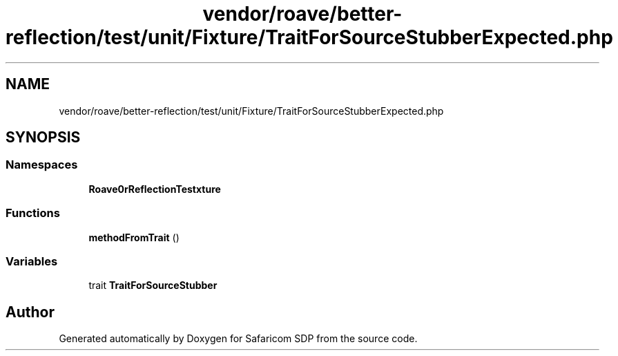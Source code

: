 .TH "vendor/roave/better-reflection/test/unit/Fixture/TraitForSourceStubberExpected.php" 3 "Sat Sep 26 2020" "Safaricom SDP" \" -*- nroff -*-
.ad l
.nh
.SH NAME
vendor/roave/better-reflection/test/unit/Fixture/TraitForSourceStubberExpected.php
.SH SYNOPSIS
.br
.PP
.SS "Namespaces"

.in +1c
.ti -1c
.RI " \fBRoave\\BetterReflectionTest\\Fixture\fP"
.br
.in -1c
.SS "Functions"

.in +1c
.ti -1c
.RI "\fBmethodFromTrait\fP ()"
.br
.in -1c
.SS "Variables"

.in +1c
.ti -1c
.RI "trait \fBTraitForSourceStubber\fP"
.br
.in -1c
.SH "Author"
.PP 
Generated automatically by Doxygen for Safaricom SDP from the source code\&.
